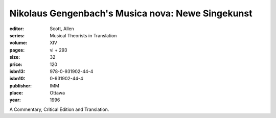 Nikolaus Gengenbach's Musica nova: Newe Singekunst
==================================================

:editor: Scott, Allen
:series: Musical Theorists in Translation
:volume: XIV
:pages: vi + 293
:size: 32
:price: 120
:isbn13: 978-0-931902-44-4
:isbn10: 0-931902-44-4
:publisher: IMM
:place: Ottawa
:year: 1996

A Commentary, Critical Edition and Translation.
